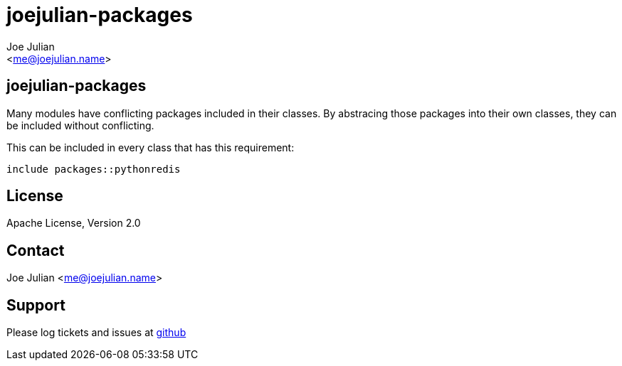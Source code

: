 joejulian-packages
==================
:Author:   Joe Julian
:Email:    <me@joejulian.name>
:Date:     2013-04-16
:Revision: 0.0.1

joejulian-packages
------------------

Many modules have conflicting packages included in their classes. By abstracing those packages into their own classes, they can be included without conflicting.

.This can be included in every class that has this requirement:
-----
include packages::pythonredis
-----

License
-------
Apache License, Version 2.0


Contact
-------
Joe Julian <me@joejulian.name>

Support
-------

Please log tickets and issues at http://github.com/joejulian/joejulian-packages[github]
